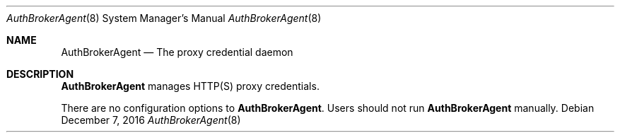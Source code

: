 .Dd December 7, 2016
.Dt AuthBrokerAgent 8
.Os
.Sh NAME
.Nm AuthBrokerAgent
.Nd The proxy credential daemon
.Sh DESCRIPTION
.Nm
manages HTTP(S) proxy credentials.
.Pp
There are no configuration options to \fBAuthBrokerAgent\fR. Users should not run
.Nm
manually.
